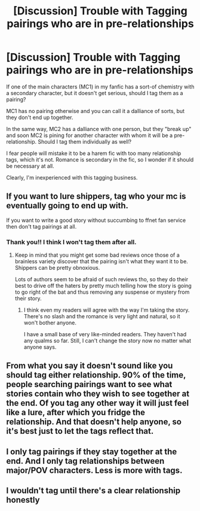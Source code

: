 #+TITLE: [Discussion] Trouble with Tagging pairings who are in pre-relationships

* [Discussion] Trouble with Tagging pairings who are in pre-relationships
:PROPERTIES:
:Author: afrose9797
:Score: 7
:DateUnix: 1532623500.0
:DateShort: 2018-Jul-26
:FlairText: Discussion
:END:
If one of the main characters (MC1) in my fanfic has a sort-of chemistry with a secondary character, but it doesn't get serious, should I tag them as a pairing?

MC1 has no pairing otherwise and you can call it a dalliance of sorts, but they don't end up together.

In the same way, MC2 has a dalliance with one person, but they "break up" and soon MC2 is pining for another character with whom it will be a pre-relationship. Should I tag them individually as well?

I fear people will mistake it to be a harem fic with too many relationship tags, which it's not. Romance is secondary in the fic, so I wonder if it should be necessary at all.

Clearly, I'm inexperienced with this tagging business.


** If you want to lure shippers, tag who your mc is eventually going to end up with.

If you want to write a good story without succumbing to ffnet fan service then don't tag pairings at all.
:PROPERTIES:
:Author: Triflez
:Score: 16
:DateUnix: 1532624667.0
:DateShort: 2018-Jul-26
:END:

*** Thank you!! I think I won't tag them after all.
:PROPERTIES:
:Author: afrose9797
:Score: 3
:DateUnix: 1532625649.0
:DateShort: 2018-Jul-26
:END:

**** Keep in mind that you might get some bad reviews once those of a brainless variety discover that the pairing isn't what they want it to be. Shippers can be pretty obnoxious.

Lots of authors seem to be afraid of such reviews tho, so they do their best to drive off the haters by pretty much telling how the story is going to go right of the bat and thus removing any suspense or mystery from their story.
:PROPERTIES:
:Author: Triflez
:Score: 6
:DateUnix: 1532626935.0
:DateShort: 2018-Jul-26
:END:

***** I think even my readers will agree with the way I'm taking the story. There's no slash and the romance is very light and natural, so it won't bother anyone.

I have a small base of very like-minded readers. They haven't had any qualms so far. Still, I can't change the story now no matter what anyone says.
:PROPERTIES:
:Author: afrose9797
:Score: 4
:DateUnix: 1532628291.0
:DateShort: 2018-Jul-26
:END:


** From what you say it doesn't sound like you should tag either relationship. 90% of the time, people searching pairings want to see what stories contain who they wish to see together at the end. Of you tag any other way it will just feel like a lure, after which you fridge the relationship. And that doesn't help anyone, so it's best just to let the tags reflect that.
:PROPERTIES:
:Author: MindForgedManacle
:Score: 5
:DateUnix: 1532625161.0
:DateShort: 2018-Jul-26
:END:


** I only tag pairings if they stay together at the end. And I only tag relationships between major/POV characters. Less is more with tags.
:PROPERTIES:
:Author: Starfox5
:Score: 6
:DateUnix: 1532635654.0
:DateShort: 2018-Jul-27
:END:


** I wouldn't tag until there's a clear relationship honestly
:PROPERTIES:
:Author: kopikuchi
:Score: 3
:DateUnix: 1532634284.0
:DateShort: 2018-Jul-27
:END:
